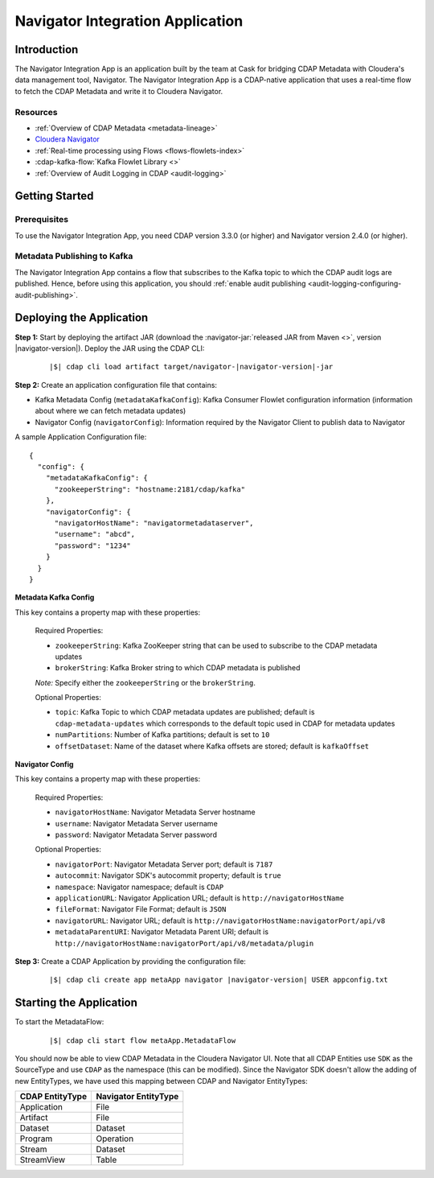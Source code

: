 .. meta::
    :author: Cask Data, Inc.
    :copyright: Copyright © 2016-2017 Cask Data, Inc.

.. _navigator-integration:

=================================
Navigator Integration Application
=================================


Introduction
============

The Navigator Integration App is an application built by the team at Cask for bridging CDAP Metadata
with Cloudera's data management tool, Navigator. The Navigator Integration App is a CDAP-native application
that uses a real-time flow to fetch the CDAP Metadata and write it to Cloudera Navigator.

Resources
---------
- :ref:`Overview of CDAP Metadata <metadata-lineage>`
- `Cloudera Navigator <http://www.cloudera.com/products/cloudera-navigator.html>`__
- :ref:`Real-time processing using Flows <flows-flowlets-index>`
- :cdap-kafka-flow:`Kafka Flowlet Library <>`
- :ref:`Overview of Audit Logging in CDAP <audit-logging>`


Getting Started
===============

Prerequisites
-------------
To use the Navigator Integration App, you need CDAP version 3.3.0 (or higher) and Navigator version 2.4.0 (or higher).

Metadata Publishing to Kafka
----------------------------
The Navigator Integration App contains a flow that subscribes to the Kafka topic to which the CDAP audit logs are
published. Hence, before using this application, you should
:ref:`enable audit publishing <audit-logging-configuring-audit-publishing>`.


Deploying the Application
=========================
**Step 1:** Start by deploying the artifact JAR (download the :navigator-jar:`released JAR from Maven <>`, version |navigator-version|).
Deploy the JAR using the CDAP CLI:

  .. container:: highlight

    .. parsed-literal::
      |$| cdap cli load artifact target/navigator-|navigator-version|-jar


**Step 2:** Create an application configuration file that contains:

- Kafka Metadata Config (``metadataKafkaConfig``): Kafka Consumer Flowlet configuration information
  (information about where we can fetch metadata updates)
- Navigator Config (``navigatorConfig``): Information required by the Navigator Client to publish data to Navigator

A sample Application Configuration file::

  {
    "config": {
      "metadataKafkaConfig": {
        "zookeeperString": "hostname:2181/cdap/kafka"
      },
      "navigatorConfig": {
        "navigatorHostName": "navigatormetadataserver",
        "username": "abcd",
        "password": "1234"
      }
    }
  }

**Metadata Kafka Config**

This key contains a property map with these properties:

  Required Properties:

  - ``zookeeperString``: Kafka ZooKeeper string that can be used to subscribe to the CDAP metadata updates
  - ``brokerString``: Kafka Broker string to which CDAP metadata is published

  *Note:* Specify either the ``zookeeperString`` or the ``brokerString``.

  Optional Properties:

  - ``topic``: Kafka Topic to which CDAP metadata updates are published; default is ``cdap-metadata-updates`` which
    corresponds to the default topic used in CDAP for metadata updates
  - ``numPartitions``: Number of Kafka partitions; default is set to ``10``
  - ``offsetDataset``: Name of the dataset where Kafka offsets are stored; default is ``kafkaOffset``

**Navigator Config**

This key contains a property map with these properties:

  Required Properties:

  - ``navigatorHostName``: Navigator Metadata Server hostname
  - ``username``: Navigator Metadata Server username
  - ``password``: Navigator Metadata Server password

  Optional Properties:

  - ``navigatorPort``: Navigator Metadata Server port; default is ``7187``
  - ``autocommit``: Navigator SDK's autocommit property; default is ``true``
  - ``namespace``: Navigator namespace; default is ``CDAP``
  - ``applicationURL``: Navigator Application URL; default is ``http://navigatorHostName``
  - ``fileFormat``: Navigator File Format; default is ``JSON``
  - ``navigatorURL``: Navigator URL; default is ``http://navigatorHostName:navigatorPort/api/v8``
  - ``metadataParentURI``: Navigator Metadata Parent URI; default is ``http://navigatorHostName:navigatorPort/api/v8/metadata/plugin``

**Step 3:** Create a CDAP Application by providing the configuration file:

  .. container:: highlight

    .. parsed-literal::
      |$| cdap cli create app metaApp navigator |navigator-version| USER appconfig.txt


Starting the Application
========================
To start the MetadataFlow:

  .. container:: highlight

    .. parsed-literal::
      |$| cdap cli start flow metaApp.MetadataFlow

You should now be able to view CDAP Metadata in the Cloudera Navigator UI. Note that all CDAP Entities use ``SDK`` as
the SourceType and use ``CDAP`` as the namespace (this can be modified). Since the Navigator SDK doesn't allow the adding
of new EntityTypes, we have used this mapping between CDAP and Navigator EntityTypes:

+-------------------+-----------------------+
| CDAP EntityType   | Navigator EntityType  |
+===================+=======================+
| Application       | File                  |
+-------------------+-----------------------+
| Artifact          | File                  |
+-------------------+-----------------------+
| Dataset           | Dataset               |
+-------------------+-----------------------+
| Program           | Operation             |
+-------------------+-----------------------+
| Stream            | Dataset               |
+-------------------+-----------------------+
| StreamView        | Table                 |
+-------------------+-----------------------+
